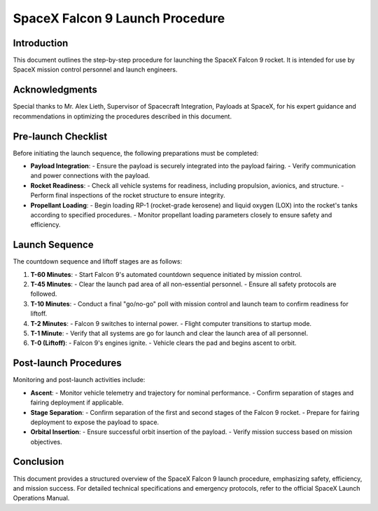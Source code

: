 ==========================
SpaceX Falcon 9 Launch Procedure
==========================

Introduction
------------
This document outlines the step-by-step procedure for launching the SpaceX Falcon 9 rocket. It is intended for use by SpaceX mission control personnel and launch engineers.

Acknowledgments
---------------
Special thanks to Mr. Alex Lieth, Supervisor of Spacecraft Integration, Payloads at SpaceX, for his expert guidance and recommendations in optimizing the procedures described in this document.

Pre-launch Checklist
-----------------------
Before initiating the launch sequence, the following preparations must be completed:

- **Payload Integration**:
  - Ensure the payload is securely integrated into the payload fairing.
  - Verify communication and power connections with the payload.

- **Rocket Readiness**:
  - Check all vehicle systems for readiness, including propulsion, avionics, and structure.
  - Perform final inspections of the rocket structure to ensure integrity.

- **Propellant Loading**:
  - Begin loading RP-1 (rocket-grade kerosene) and liquid oxygen (LOX) into the rocket's tanks according to specified procedures.
  - Monitor propellant loading parameters closely to ensure safety and efficiency.

Launch Sequence
----------------
The countdown sequence and liftoff stages are as follows:

1. **T-60 Minutes**:
   - Start Falcon 9's automated countdown sequence initiated by mission control.

2. **T-45 Minutes**:
   - Clear the launch pad area of all non-essential personnel.
   - Ensure all safety protocols are followed.

3. **T-10 Minutes**:
   - Conduct a final "go/no-go" poll with mission control and launch team to confirm readiness for liftoff.

4. **T-2 Minutes**:
   - Falcon 9 switches to internal power.
   - Flight computer transitions to startup mode.

5. **T-1 Minute**:
   - Verify that all systems are go for launch and clear the launch area of all personnel.

6. **T-0 (Liftoff)**:
   - Falcon 9's engines ignite.
   - Vehicle clears the pad and begins ascent to orbit.

Post-launch Procedures
-----------------------
Monitoring and post-launch activities include:

- **Ascent**:
  - Monitor vehicle telemetry and trajectory for nominal performance.
  - Confirm separation of stages and fairing deployment if applicable.

- **Stage Separation**:
  - Confirm separation of the first and second stages of the Falcon 9 rocket.
  - Prepare for fairing deployment to expose the payload to space.

- **Orbital Insertion**:
  - Ensure successful orbit insertion of the payload.
  - Verify mission success based on mission objectives.

.. table:: Falcon 9 Launch Checklist

   +-----------------------+------------------------------------------+
   | **Launch Phase**      | **Tasks to Complete**                    |
   +=======================+==========================================+
   | Pre-launch            | Payload integration                       |
   +-----------------------+------------------------------------------+
   |                       | Rocket readiness                          |
   +-----------------------+------------------------------------------+
   |                       | Propellant loading                        |
   +-----------------------+------------------------------------------+
   | Launch Sequence       | T-60 Minutes: Initiate countdown          |
   +-----------------------+------------------------------------------+
   |                       | T-45 Minutes: Clear launch pad            |
   +-----------------------+------------------------------------------+
   |                       | T-10 Minutes: Final poll for liftoff      |
   +-----------------------+------------------------------------------+
   | Post-launch           | Monitor ascent and trajectory             |
   +-----------------------+------------------------------------------+
   |                       | Confirm stage separation                  |
   +-----------------------+------------------------------------------+
   |                       | Verify orbital insertion                  |
   +-----------------------+------------------------------------------+

.. image:: github/mcc_tools_tech/week07-more-lightweightmarkup/homework/hillaryiantosca/electricalinterfaces.jpeg

Conclusion
-----------
This document provides a structured overview of the SpaceX Falcon 9 launch procedure, emphasizing safety, efficiency, and mission success. For detailed technical specifications and emergency protocols, refer to the official SpaceX Launch Operations Manual.

.. |SpaceX| replace:: SpaceX
.. _SpaceX: https://www.spacex.com/
.. |SpaceX Falcon Payload User's Guide| replace:: SpaceX Falcon Payload User's Guide
.. _SpaceX Falcon Payload User's Guide: https://www.spacex.com/media/falcon-users-guide-2021-09.pdf